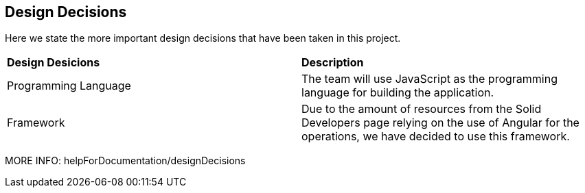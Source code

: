 [[section-design-decisions]]
== Design Decisions
Here we state the more important design decisions that have been taken in this project.

|===
|*Design Desicions*|*Description*
|Programming Language | The team will use JavaScript as the programming language for building the application.

|Framework | Due to the amount of resources from the Solid Developers page relying on the use of Angular for the operations, we have decided to use this framework.
|===

MORE INFO: helpForDocumentation/designDecisions
